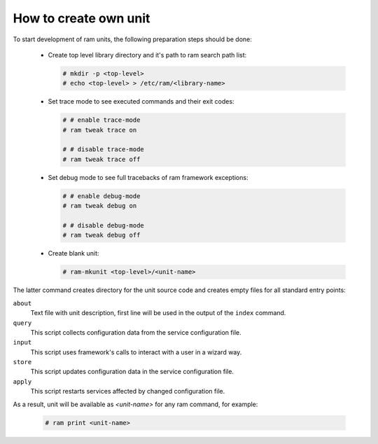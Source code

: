 

How to create own unit
----------------------

To start development of ram units, the following preparation steps should be done:

 * Create top level library directory and it's path to ram search path list:

   .. sourcecode:: console

       # mkdir -p <top-level>
       # echo <top-level> > /etc/ram/<library-name>

 * Set trace mode to see executed commands and their exit codes:

   .. sourcecode:: console

       # # enable trace-mode
       # ram tweak trace on

       # # disable trace-mode
       # ram tweak trace off

 * Set debug mode to see full tracebacks of ram framework exceptions:

   .. sourcecode:: console

       # # enable debug-mode
       # ram tweak debug on

       # # disable debug-mode
       # ram tweak debug off

 * Create blank unit:

   .. sourcecode:: console

       # ram-mkunit <top-level>/<unit-name>


The latter command creates directory for the unit source code and creates empty files for all standard entry points:

``about``
    Text file with unit description, first line will be used in the output of the ``index`` command.

``query``
    This script collects configuration data from the service configuration file.

``input``
    This script uses framework's calls to interact with a user in a wizard way.

``store``
    This script updates configuration data in the service configuration file.

``apply``
    This script restarts services affected by changed configuration file.


As a result, unit will be available as `<unit-name>` for any ram command, for example:

    .. sourcecode:: console

        # ram print <unit-name>
